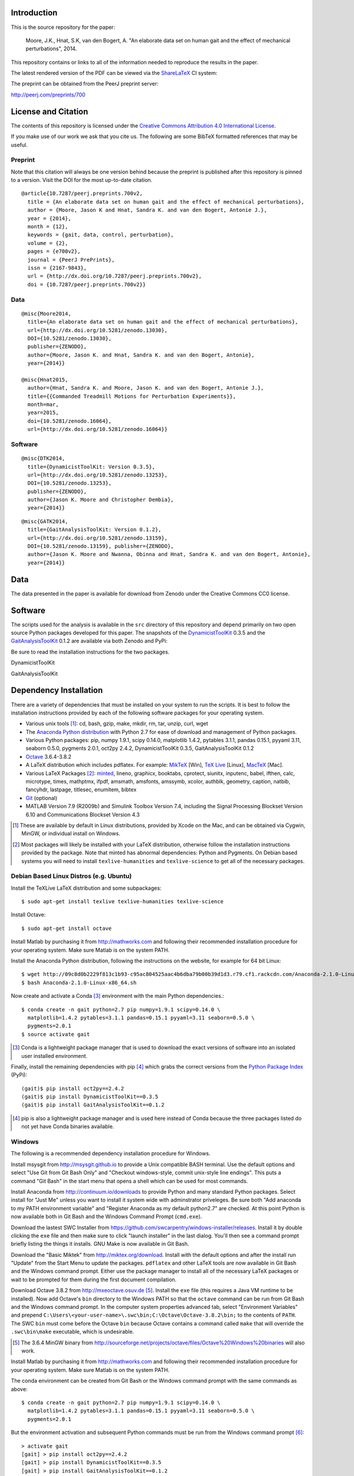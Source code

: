 Introduction
============

This is the source repository for the paper:

   Moore, J.K., Hnat, S.K, van den Bogert, A. "An elaborate data set on human
   gait and the effect of mechanical perturbations", 2014.

This repository contains or links to all of the information needed to reproduce
the results in the paper.

The latest rendered version of the PDF can be viewed via the ShareLaTeX_ CI
system:

.. image:: https://www.sharelatex.com/github/repos/csu-hmc/perturbed-data-paper/builds/latest/badge.svg
   :target: https://www.sharelatex.com/github/repos/csu-hmc/perturbed-data-paper/builds/latest/output.pdf

.. _ShareLaTeX: http://sharelatex.com

The preprint can be obtained from the PeerJ preprint server:

http://peerj.com/preprints/700

License and Citation
====================

The contents of this repository is licensed under the `Creative Commons
Attribution 4.0 International License`_.

.. image:: https://i.creativecommons.org/l/by/4.0/80x15.png
   :target: http://creativecommons.org/licenses/by/4.0

.. _Creative Commons Attribution 4.0 International License: http://creativecommons.org/licenses/by/4.0

If you make use of our work we ask that you cite us. The following are some
BibTeX formatted references that may be useful.

Preprint
--------

Note that this citation will always be one version behind because the preprint
is published after this repository is pinned to a version. Visit the DOI for
the most up-to-date citation.

::

   @article{10.7287/peerj.preprints.700v2,
     title = {An elaborate data set on human gait and the effect of mechanical perturbations},
     author = {Moore, Jason K and Hnat, Sandra K. and van den Bogert, Antonie J.},
     year = {2014},
     month = {12},
     keywords = {gait, data, control, perturbation},
     volume = {2},
     pages = {e700v2},
     journal = {PeerJ PrePrints},
     issn = {2167-9843},
     url = {http://dx.doi.org/10.7287/peerj.preprints.700v2},
     doi = {10.7287/peerj.preprints.700v2}}

Data
----

::

   @misc{Moore2014,
     title={An elaborate data set on human gait and the effect of mechanical perturbations},
     url={http://dx.doi.org/10.5281/zenodo.13030},
     DOI={10.5281/zenodo.13030},
     publisher={ZENODO},
     author={Moore, Jason K. and Hnat, Sandra K. and van den Bogert, Antonie},
     year={2014}}

   @misc{Hnat2015,
     author={Hnat, Sandra K. and Moore, Jason K. and van den Bogert, Antonie J.},
     title={{Commanded Treadmill Motions for Perturbation Experiments}},
     month=mar,
     year=2015,
     doi={10.5281/zenodo.16064},
     url={http://dx.doi.org/10.5281/zenodo.16064}}

Software
--------

::

   @misc{DTK2014,
     title={DynamicistToolKit: Version 0.3.5},
     url={http://dx.doi.org/10.5281/zenodo.13253},
     DOI={10.5281/zenodo.13253},
     publisher={ZENODO},
     author={Jason K. Moore and Christopher Dembia},
     year={2014}}

::

   @misc{GATK2014,
     title={GaitAnalysisToolKit: Version 0.1.2},
     url={http://dx.doi.org/10.5281/zenodo.13159},
     DOI={10.5281/zenodo.13159}, publisher={ZENODO},
     author={Jason K. Moore and Nwanna, Obinna and Hnat, Sandra K. and van den Bogert, Antonie},
     year={2014}}

Data
====

The data presented in the paper is available for download from Zenodo under the
Creative Commons CC0 license.

.. image:: https://zenodo.org/badge/doi/10.5281/zenodo.13030.svg
   :target: http://dx.doi.org/10.5281/zenodo.13030


.. image:: https://zenodo.org/badge/doi/10.5281/zenodo.16064.svg
   :target: http://dx.doi.org/10.5281/zenodo.16064

Software
========

The scripts used for the analysis is available in the ``src`` directory of this
repository and depend primarily on two open source Python packages developed
for this paper. The snapshots of the DynamicistToolKit_ 0.3.5 and the
GaitAnalysisToolKit_ 0.1.2 are available via both Zenodo and PyPi:

.. _DynamicistToolKit: http://github.com/moorepants/DynamicistToolKit
.. _GaitAnalysisToolKit: http://github.com/csu-hmc/GaitAnalysisToolKit

Be sure to read the installation instructions for the two packages.

DynamicistToolKit
   .. image:: https://zenodo.org/badge/doi/10.5281/zenodo.13253.svg
      :target: http://dx.doi.org/10.5281/zenodo.13253

   .. image:: https://pypip.in/version/DynamicistToolKit/badge.svg
      :target: https://pypi.python.org/pypi/DynamicistToolKit/
      :alt: Latest Version
GaitAnalysisToolKit
   .. image:: https://zenodo.org/badge/doi/10.5281/zenodo.13159.svg
      :target: http://dx.doi.org/10.5281/zenodo.13159

   .. image:: https://pypip.in/version/GaitAnalysisToolKit/badge.svg
      :target: https://pypi.python.org/pypi/GaitAnalysisToolKit/
      :alt: Latest Version

Dependency Installation
=======================

There are a variety of dependencies that must be installed on your system to
run the scripts. It is best to follow the installation instructions provided by
each of the following software packages for your operating system.

- Various unix tools [#]_: cd, bash, gzip, make, mkdir, rm, tar, unzip, curl,
  wget
- The `Anaconda Python distribution`_ with Python 2.7 for ease of download and
  management of Python packages.
- Various Python packages: pip, numpy 1.9.1, scipy 0.14.0, matplotlib 1.4.2,
  pytables 3.1.1, pandas 0.15.1, pyyaml 3.11, seaborn 0.5.0, pygments 2.0.1,
  oct2py 2.4.2, DynamicistToolKit 0.3.5, GaitAnalysisToolKit 0.1.2
- Octave_ 3.6.4-3.8.2
- A LaTeX distribution which includes pdflatex. For example: MikTeX_ [Win],
  `TeX Live`_ [Linux], MacTeX_ [Mac].
- Various LaTeX Packages [#]_: minted_, lineno, graphicx, booktabs, cprotect,
  siunitx, inputenc, babel, ifthen, calc, microtype, times, mathptmx, ifpdf,
  amsmath, amsfonts, amssymb, xcolor, authblk, geometry, caption, natbib,
  fancyhdr, lastpage, titlesec, enumitem, bibtex
- Git_ (optional)
- MATLAB Version 7.9 (R2009b) and Simulink Toolbox Version 7.4, including the
  Signal Processing Blockset Version 6.10 and Communications Blockset Version
  4.3

.. [#] These are available by default in Linux distributions, provided by Xcode
   on the Mac, and can be obtained via Cygwin, MinGW, or individual install on
   Windows.
.. [#] Most packages will likely be installed with your LaTeX distribution,
   otherwise follow the installation instructions provided by the package. Note
   that minted has abnormal dependencies: Python and Pygments. On Debian based
   systems you will need to install ``texlive-humanities`` and
   ``texlive-science`` to get all of the necessary packages.

.. _Anaconda Python Distribution: http://continuum.io/downloads
.. _Octave: http://octave.org
.. _MikTeX: http://miktex.org
.. _TeX Live: https://www.tug.org/texlive
.. _MacTeX: https://tug.org/mactex
.. _minted: https://github.com/gpoore/minted
.. _Git: http://git-scm.com

Debian Based Linux Distros (e.g. Ubuntu)
----------------------------------------

Install the TeXLive LaTeX distribution and some subpackages::

   $ sudo apt-get install texlive texlive-humanities texlive-science

Install Octave::

   $ sudo apt-get install octave

Install Matlab by purchasing it from http://mathworks.com and following their
recommended installation procedure for your operating system. Make sure Matlab
is on the system PATH.

Install the Anaconda Python distribution, following the instructions on the
website, for example for 64 bit Linux::

   $ wget http://09c8d0b2229f813c1b93-c95ac804525aac4b6dba79b00b39d1d3.r79.cf1.rackcdn.com/Anaconda-2.1.0-Linux-x86_64.sh
   $ bash Anaconda-2.1.0-Linux-x86_64.sh

Now create and activate a Conda [#]_ environment with the main Python dependencies.::

   $ conda create -n gait python=2.7 pip numpy=1.9.1 scipy=0.14.0 \
     matplotlib=1.4.2 pytables=3.1.1 pandas=0.15.1 pyyaml=3.11 seaborn=0.5.0 \
     pygments=2.0.1
   $ source activate gait

.. [#] Conda is a lightweight package manager that is used to download the
   exact versions of software into an isolated user installed environment.

Finally, install the remaining dependencies with pip [#]_ which grabs the
correct versions from the `Python Package Index`_ (PyPi)::

   (gait)$ pip install oct2py==2.4.2
   (gait)$ pip install DynamicistToolKit==0.3.5
   (gait)$ pip install GaitAnalysisToolKit==0.1.2

.. [#] pip is also a lightweight package manager and is used here instead of
   Conda because the three packages listed do not yet have Conda binaries
   available.

.. _Python Package Index: https://pypi.python.org/pypi

Windows
-------

The following is a recommended dependency installation procedure for Windows.

Install msysgit from http://msysgit.github.io to provide a Unix compatible BASH
terminal. Use the default options and select "Use Git from Git Bash Only" and
"Checkout windows-style, commit unix-style line endings". This puts a command
"Git Bash" in the start menu that opens a shell which can be used for most
commands.

Install Anaconda from http://continuum.io/downloads to provide Python and many
standard Python packages. Select install for "Just Me" unless you want to
install it system wide with adminstrator priveleges. Be sure both "Add anaconda
to my PATH environment variable" and "Register Anaconda as my default
python2.7" are checked. At this point Python is now available both in Git Bash
and the Windows Command Prompt (``cmd.exe``).

Download the lastest SWC Installer from
https://github.com/swcarpentry/windows-installer/releases. Install it by double
clicking the ``exe`` file and then make sure to click "launch installer" in the
last dialog. You'll then see a command prompt briefly listing the things it
installs. GNU Make is now available in Git Bash.

Download the "Basic Miktek" from http://miktex.org/download. Install with the
default options and after the install run "Update" from the Start Menu to
update the packages. ``pdflatex`` and other LaTeX tools are now available in
Git Bash and the Windows command prompt. Either use the package manager to
install all of the necessary LaTeX packages or wait to be prompted for them
during the first document compilation.

Download Octave 3.8.2 from http://mxeoctave.osuv.de [#]_.
Install the ``exe`` file (this requires a Java VM runtime to be installed). Now
add Octave's ``bin`` directory to the Windows PATH so that the ``octave``
command can be run from Git Bash and the Windows command prompt. In the
computer system properties advanced tab, select "Environment Variables" and
prepend ``C:\Users\<your-user-name>\.swc\bin;C:\Octave\Octave-3.8.2\bin;`` to
the contents of ``PATH``. The SWC ``bin`` must come before the Octave ``bin``
because Octave contains a command called ``make`` that will override the
``.swc\bin\make`` executable, which is undesirable.

.. [#] The 3.6.4 MinGW binary from
   http://sourceforge.net/projects/octave/files/Octave%20Windows%20binaries
   will also work.

Install Matlab by purchasing it from http://mathworks.com and following their
recommended installation procedure for your operating system. Make sure Matlab
is on the system PATH.

The conda environment can be created from Git Bash or the Windows command
prompt with the same commands as above::

   $ conda create -n gait python=2.7 pip numpy=1.9.1 scipy=0.14.0 \
     matplotlib=1.4.2 pytables=3.1.1 pandas=0.15.1 pyyaml=3.11 seaborn=0.5.0 \
     pygments=2.0.1

But the environment activation and subsequent Python commands must be run from
the Windows command prompt [#]_::

   > activate gait
   [gait] > pip install oct2py==2.4.2
   [gait] > pip install DynamicistToolKit==0.3.5
   [gait] > pip install GaitAnalysisToolKit==0.1.2

.. [#] They can be run from Git Bash but the activate command does not work and
   the full path to the environment's Python would need to be specified to run
   the Python scripts, see https://github.com/conda/conda/issues/747 for more
   details.

Get the source
==============

First, navigate to a desired location on your file system in the terminal (Git
Bash on Windows) and either clone the repository with Git [#]_ and change into
the new directory::

   $ git clone https://github.com/csu-hmc/perturbed-data-paper.git
   $ cd perturbed-data-paper

or download with curl, unpack the zip file, and change into the new directory::

   $ curl -o perturbed-data-paper-master.zip https://github.com/csu-hmc/perturbed-data-paper/archive/master.zip
   $ unzip perturbed-data-paper-master.zip
   $ cd perturbed-data-paper-master

.. [#] Please use Git if you wish to contribute back to the repository. See
   CONTRIBUTING.rst for information on how to contribute.

Basic LaTeX Build Instructions
==============================

The only dependencies for the basic build are: LaTeX + required packages,
Python + pygments, and a PDF viewer. Make sure pygments is installed in the
root conda environment::

   $ conda install pygments

To build the pdf from the LaTeX source using the pre-generated figures and
tables in the repository run ``make`` from the root of the repository. The
default ``make`` target will build the document, i.e.::

   $ make

You can then view the document with your preferred PDF viewer. For example,
Evince can be used on Linux::

   $ evince paper.pdf

Full build instructions
=======================

The full build instructions allow you to both generate the figures and tables
from raw data and compile the LaTeX document.

Any command that runs Python will have to be run in the Windows command prompt
on Windows. Otherwise, run the commands in the Git Bash on Windows.

Get the data
------------

The data is available for download from Zenodo. It consists of two gzipped tar
balls of approximately 1.2GB each and one of 2.6MB. Create a directory to house
the data, download, and unpack::

   $ mkdir raw-data
   $ cd raw-data
   $ curl -o perturbed-walking-data-01.tar.gz https://zenodo.org/record/13030/files/perturbed-walking-data-01.tar.gz
   $ curl -o perturbed-walking-data-02.tar.gz https://zenodo.org/record/13030/files/perturbed-walking-data-02.tar.gz
   $ curl -o perturbation-signals.tar.gz https://zenodo.org/record/16064/files/perturbation-signals.tar.gz
   $ tar -zxvf perturbed-walking-data-01.tar.gz
   $ tar -zxvf perturbed-walking-data-02.tar.gz
   $ tar -zxvf perturbation-signals.tar.gz
   $ rm perturbed-walking-data-01.tar.gz
   $ rm perturbed-walking-data-02.tar.gz
   $ rm perturbation-signals.tar.gz
   $ cd ..

The above commands can also be run with the make target::

   $ make download

Configuration file
------------------

If custom paths are needed, copy the default configuration to a file called
``config.yml``::

   $ cp default-config.yml config.yml

and edit the new file to suit.

Generate the tables and figures
-------------------------------

The plots can be generated by running the following scripts from the ``src``
directory. The ``gait`` conda environment should be activated first.

Linux/Mac
~~~~~~~~~

The figures can be generated with::

   $ source activate gait
   (gait)$ python src/unperturbed_perturbed_comparison.py
   (gait)$ matlab -nodisplay -nosplash -nodesktop -r "run('src/input_output_plot.m');exit;"
   (gait)$ matlab -nodisplay -nosplash -nodesktop -r "run('src/frequency_analysis.m');exit;"
   (gait)$ matlab -nodisplay -nosplash -nodesktop -r "run('src/lateral_perturbation_plot.m');exit;"

The tables can be generated with::

   (gait)$ python src/subject_table.py

This can also be performed with a make target::

   (gait)$ make figures
   (gait)$ make tables

Windows (using ``cmd.exe``)
~~~~~~~~~~~~~~~~~~~~~~~~~~~

The figures can be generated with in ``cmd.exe``::

   > activate gait
   [gait] > python src/unperturbed_perturbed_comparison.py
   [gait] > matlab -nodisplay -nosplash -nodesktop -r "run('src/input_output_plot.m');exit;"
   [gait] > matlab -nodisplay -nosplash -nodesktop -r "run('src/frequency_analysis.m');exit;"
   [gait] > matlab -nodisplay -nosplash -nodesktop -r "run('src/lateral_perturbation_plot.m');exit;"

The tables can be generated with::

   [gait] > python src/subject_table.py

The ``figures`` and ``tables`` make targets will fail in the Windows command
prompt because make is only available in Git Bash.

Build the pdf
-------------

After the figures and tables are generated, the PDF can be built as before::

   $ make pdf

Complete Build
--------------

The entire process described above, i.e. from data download to PDF compilation,
can also be run with a single make target (only Linux/Mac)::

   (gait)$ make pdfraw
